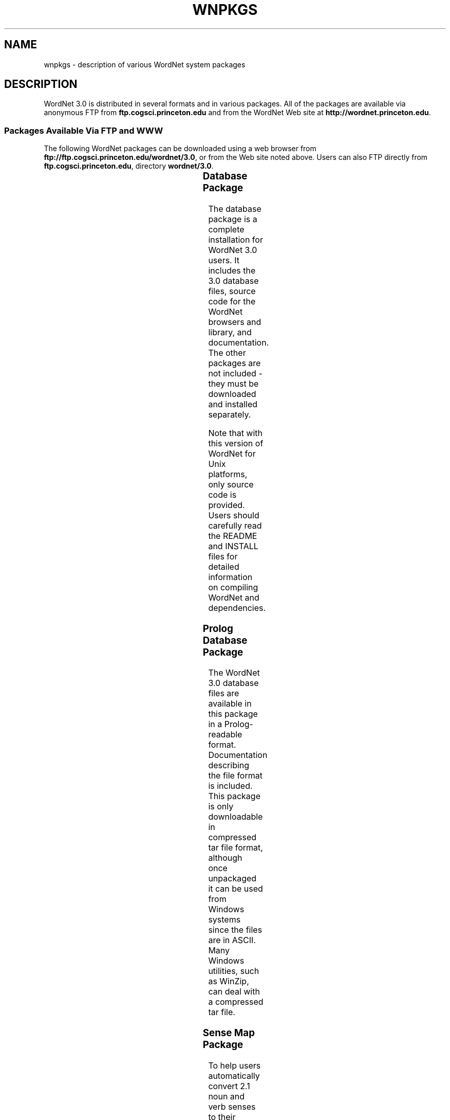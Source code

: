 '\" t
.\" $Id$
.tr ~
.TH WNPKGS 7WN "Dec 2006" "WordNet 3.0" "WordNet\(tm"
.SH NAME
wnpkgs \- description of various WordNet system packages
.SH DESCRIPTION
WordNet 3.0 is distributed in several formats and in various packages.
All of the packages are available via anonymous FTP from
\fBftp.cogsci.princeton.edu\fP and from the WordNet Web
site at \fBhttp://wordnet.princeton.edu\fP.
.SS "Packages Available Via FTP and WWW"
The following WordNet packages can be downloaded using a web browser
from \fBftp://ftp.cogsci.princeton.edu/wordnet/3.0\fP, or
from the Web site noted above.  Users can also FTP directly from
\fBftp.cogsci.princeton.edu\fP, directory \fBwordnet/3.0\fP.

.TS
center box ;
c | c | c | c 
lt | l | l | lt.
\fBPackage\fP	\fBFilename\fP	\fBPlatform\fP	\fBDescription\fP
_
.na
Database	\fBWordNet-3.0.tar.gz\fP	Unix/OS X	T{
WordNet 3.0 database, interfaces, sense index, interface
and library source code, documentation.
T}
Database	\fBWordNet-3.0.exe\fP	Windows	T{
WordNet 3.0 database, interfaces, sense index, interface
and library source code, documentation.
T}
Prolog Database	\fBWNprolog-3.0.tar.gz\fP	All	T{
WordNet 3.0 database files in Prolog-readable format, documentation.
T}
Sense Map	\fBWNsnsmap-3.0.tar.gz\fP	All	T{
Mapping of 2.1 to 3.0 senses, documentation.
T}
.TE

.SS "Database Package"
The database package is a complete installation for WordNet 3.0 users.
It includes the 3.0 database files, source code for the WordNet browsers and
library, and documentation.  The other packages are not included \-
they must be downloaded and installed separately.

Note that with this version of WordNet for Unix platforms, only source
code is provided.  Users should carefully read the README and INSTALL
files for detailed information on compiling WordNet and dependencies.

.SS Prolog Database Package
The WordNet 3.0 database files are available in this package in a
Prolog-readable format.  Documentation describing the file format is
included.  This package is only downloadable in compressed tar file
format, although once unpackaged it can be used from Windows
systems since the files are in ASCII.  Many Windows utilities, such as
WinZip, can deal with a
compressed tar file.
.SS Sense Map Package
To help users automatically convert 2.1 noun and verb senses to their
corresponding 3.0 senses, we provide sense mapping information in
this package.  This package contains files to map polysemous and
monosemous words, and documentation that describes the format of these
files.  As with the Prolog database, this package is only downloadable
in compressed tar format, but the files are also in ASCII.
.SH NOTES
The lexicographer files and
.BR grind (1WN)
program are not generally distributed.

All of the packages described above may not be available at the time
of release of the 3.0 database package.
.SH SEE ALSO
.BR wnintro (1WN),
.BR wnintro (3WN),
.BR wnintro (5WN),
.BR wnintro (7WN).
